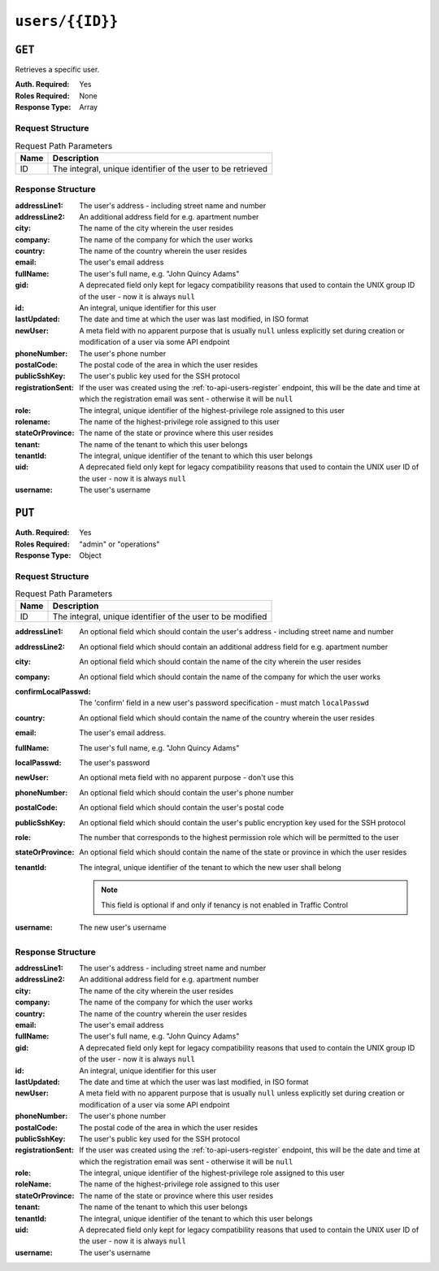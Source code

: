 ..
..
.. Licensed under the Apache License, Version 2.0 (the "License");
.. you may not use this file except in compliance with the License.
.. You may obtain a copy of the License at
..
..     http://www.apache.org/licenses/LICENSE-2.0
..
.. Unless required by applicable law or agreed to in writing, software
.. distributed under the License is distributed on an "AS IS" BASIS,
.. WITHOUT WARRANTIES OR CONDITIONS OF ANY KIND, either express or implied.
.. See the License for the specific language governing permissions and
.. limitations under the License.
..

.. _to-api-users-id:

****************
``users/{{ID}}``
****************

``GET``
=======
Retrieves a specific user.

:Auth. Required: Yes
:Roles Required: None
:Response Type:  Array

Request Structure
-----------------
.. table:: Request Path Parameters

	+------+-------------------------------------------------------------+
	| Name |                       Description                           |
	+======+=============================================================+
	|  ID  | The integral, unique identifier of the user to be retrieved |
	+------+-------------------------------------------------------------+

.. code-block:: http
	:caption: Request Example

	GET /api/2.0/users/2 HTTP/1.1
	Host: trafficops.infra.ciab.test
	User-Agent: curl/7.47.0
	Accept: */*
	Cookie: mojolicious=...

Response Structure
------------------
:addressLine1:     The user's address - including street name and number
:addressLine2:     An additional address field for e.g. apartment number
:city:             The name of the city wherein the user resides
:company:          The name of the company for which the user works
:country:          The name of the country wherein the user resides
:email:            The user's email address
:fullName:         The user's full name, e.g. "John Quincy Adams"
:gid:              A deprecated field only kept for legacy compatibility reasons that used to contain the UNIX group ID of the user - now it is always ``null``
:id:               An integral, unique identifier for this user
:lastUpdated:      The date and time at which the user was last modified, in ISO format
:newUser:          A meta field with no apparent purpose that is usually ``null`` unless explicitly set during creation or modification of a user via some API endpoint
:phoneNumber:      The user's phone number
:postalCode:       The postal code of the area in which the user resides
:publicSshKey:     The user's public key used for the SSH protocol
:registrationSent: If the user was created using the :ref:`to-api-users-register` endpoint, this will be the date and time at which the registration email was sent - otherwise it will be ``null``
:role:             The integral, unique identifier of the highest-privilege role assigned to this user
:rolename:         The name of the highest-privilege role assigned to this user
:stateOrProvince:  The name of the state or province where this user resides
:tenant:           The name of the tenant to which this user belongs
:tenantId:         The integral, unique identifier of the tenant to which this user belongs
:uid:              A deprecated field only kept for legacy compatibility reasons that used to contain the UNIX user ID of the user - now it is always ``null``
:username:         The user's username

.. code-block:: http
	:caption: Response Example

	HTTP/1.1 200 OK
	Access-Control-Allow-Credentials: true
	Access-Control-Allow-Headers: Origin, X-Requested-With, Content-Type, Accept, Set-Cookie, Cookie
	Access-Control-Allow-Methods: POST,GET,OPTIONS,PUT,DELETE
	Access-Control-Allow-Origin: *
	Content-Type: application/json
	Set-Cookie: mojolicious=...; Path=/; Expires=Mon, 18 Nov 2019 17:40:54 GMT; Max-Age=3600; HttpOnly
	Whole-Content-Sha512: 9vqUmt8fWEuDb+9LQJ4sGbbF4Z0a7uNyBNSWhyzAi3fBUZ5mGhd4Jx5IuSlEqiLZnYeViJJL8mpRortkHCgp5Q==
	X-Server-Name: traffic_ops_golang/
	Date: Thu, 13 Dec 2018 17:46:00 GMT
	Content-Length: 588

	{ "response": [
		{
			"username": "admin",
			"registrationSent": null,
			"addressLine1": "not a real address",
			"addressLine2": "not a real address either",
			"city": "not a real city",
			"company": "not a real company",
			"country": "not a real country",
			"email": "not@real.email",
			"fullName": "Not a real Full Name",
			"gid": null,
			"id": 2,
			"newUser": false,
			"phoneNumber": "not a real phone number",
			"postalCode": "not a real postal code",
			"publicSshKey": "not a real ssh key",
			"role": 1,
			"rolename": "admin",
			"stateOrProvince": "not a real state or province",
			"tenant": "root",
			"tenantId": 1,
			"uid": null,
			"lastUpdated": "2018-12-13 17:24:23+00"
		}
	]}

``PUT``
=======

:Auth. Required: Yes
:Roles Required: "admin" or "operations"
:Response Type:  Object

Request Structure
-----------------
.. table:: Request Path Parameters

	+------+------------------------------------------------------------+
	| Name |                       Description                          |
	+======+============================================================+
	|  ID  | The integral, unique identifier of the user to be modified |
	+------+------------------------------------------------------------+

:addressLine1:       An optional field which should contain the user's address - including street name and number
:addressLine2:       An optional field which should contain an additional address field for e.g. apartment number
:city:               An optional field which should contain the name of the city wherein the user resides
:company:            An optional field which should contain the name of the company for which the user works
:confirmLocalPasswd: The 'confirm' field in a new user's password specification - must match ``localPasswd``
:country:            An optional field which should contain the name of the country wherein the user resides
:email:              The user's email address.
:fullName:        The user's full name, e.g. "John Quincy Adams"
:localPasswd:     The user's password
:newUser:         An optional meta field with no apparent purpose - don't use this
:phoneNumber:     An optional field which should contain the user's phone number
:postalCode:      An optional field which should contain the user's postal code
:publicSshKey:    An optional field which should contain the user's public encryption key used for the SSH protocol
:role:            The number that corresponds to the highest permission role which will be permitted to the user
:stateOrProvince: An optional field which should contain the name of the state or province in which the user resides
:tenantId:        The integral, unique identifier of the tenant to which the new user shall belong

	.. note:: This field is optional if and only if tenancy is not enabled in Traffic Control

:username: The new user's username

.. code-block:: http
	:caption: Request Structure

	PUT /api/2.0/users/2 HTTP/1.1
	Host: trafficops.infra.ciab.test
	User-Agent: curl/7.47.0
	Accept: */*
	Cookie: mojolicious=...
	Content-Length: 458
	Content-Type: application/json

	{
		"addressLine1": "not a real address",
		"addressLine2": "not a real address either",
		"city": "not a real city",
		"company": "not a real company",
		"country": "not a real country",
		"email": "not@real.email",
		"fullName": "Not a real fullName",
		"phoneNumber": "not a real phone number",
		"postalCode": "not a real postal code",
		"publicSshKey": "not a real ssh key",
		"stateOrProvince": "not a real state or province",
		"tenantId": 1,
		"role": 1,
		"username": "admin"
	}

Response Structure
------------------
:addressLine1:     The user's address - including street name and number
:addressLine2:     An additional address field for e.g. apartment number
:city:             The name of the city wherein the user resides
:company:          The name of the company for which the user works
:country:          The name of the country wherein the user resides
:email:            The user's email address
:fullName:         The user's full name, e.g. "John Quincy Adams"
:gid:              A deprecated field only kept for legacy compatibility reasons that used to contain the UNIX group ID of the user - now it is always ``null``
:id:               An integral, unique identifier for this user
:lastUpdated:      The date and time at which the user was last modified, in ISO format
:newUser:          A meta field with no apparent purpose that is usually ``null`` unless explicitly set during creation or modification of a user via some API endpoint
:phoneNumber:      The user's phone number
:postalCode:       The postal code of the area in which the user resides
:publicSshKey:     The user's public key used for the SSH protocol
:registrationSent: If the user was created using the :ref:`to-api-users-register` endpoint, this will be the date and time at which the registration email was sent - otherwise it will be ``null``
:role:             The integral, unique identifier of the highest-privilege role assigned to this user
:roleName:         The name of the highest-privilege role assigned to this user
:stateOrProvince:  The name of the state or province where this user resides
:tenant:           The name of the tenant to which this user belongs
:tenantId:         The integral, unique identifier of the tenant to which this user belongs
:uid:              A deprecated field only kept for legacy compatibility reasons that used to contain the UNIX user ID of the user - now it is always ``null``
:username:         The user's username

.. code-block:: http
	:caption: Response Example

	HTTP/1.1 200 OK
	Access-Control-Allow-Credentials: true
	Access-Control-Allow-Headers: Origin, X-Requested-With, Content-Type, Accept
	Access-Control-Allow-Methods: POST,GET,OPTIONS,PUT,DELETE
	Access-Control-Allow-Origin: *
	Cache-Control: no-cache, no-store, max-age=0, must-revalidate
	Content-Type: application/json
	Date: Thu, 13 Dec 2018 17:24:23 GMT
	X-Server-Name: traffic_ops_golang/
	Set-Cookie: mojolicious=...; Path=/; Expires=Mon, 18 Nov 2019 17:40:54 GMT; Max-Age=3600; HttpOnly
	Vary: Accept-Encoding
	Whole-Content-Sha512: QKvGSIwSdreMI/OdgWv9WQfI/C1JbXSoQGGospTGfCVUJ32XNWMhmREGzojWsilW8os8b14TGYeyMLUWunf2Ug==
	Content-Length: 661

	{ "alerts": [
		{
			"level": "success",
			"text": "User update was successful."
		}
	],
	"response": {
		"registrationSent": null,
		"email": "not@real.email",
		"tenantId": 1,
		"city": "not a real city",
		"tenant": "root",
		"id": 2,
		"company": "not a real company",
		"roleName": "admin",
		"phoneNumber": "not a real phone number",
		"country": "not a real country",
		"fullName": "Not a real Full Name",
		"publicSshKey": "not a real ssh key",
		"uid": null,
		"stateOrProvince": "not a real state or province",
		"lastUpdated": "2018-12-12 16:26:32.821187+00",
		"username": "admin",
		"newUser": false,
		"addressLine2": "not a real address either",
		"role": 1,
		"addressLine1": "not a real address",
		"postalCode": "not a real postal code",
		"gid": null
	}}
